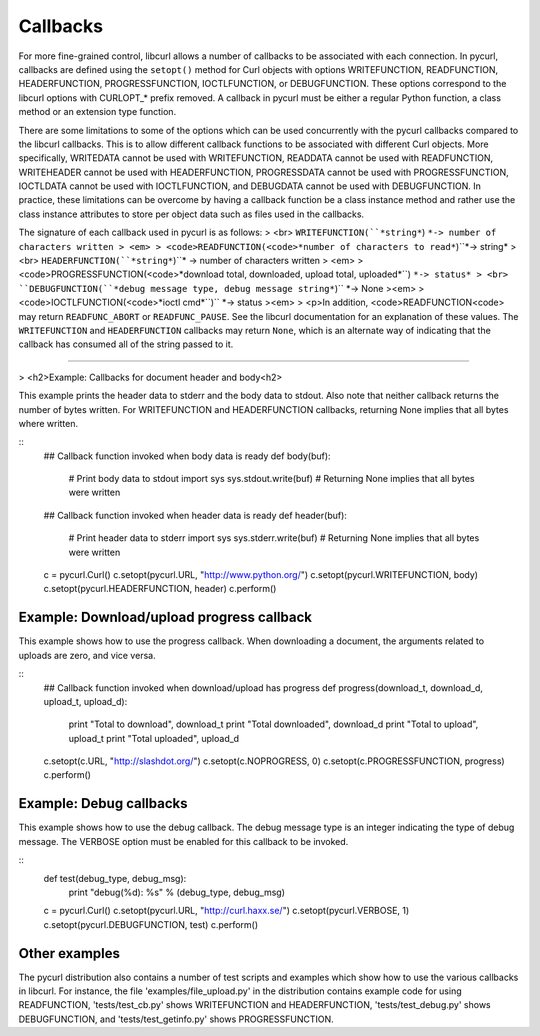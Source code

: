 Callbacks
=========

For more fine-grained control, libcurl allows a number of callbacks to be
associated with each connection. In pycurl, callbacks are defined using the
``setopt()`` method for Curl objects with options WRITEFUNCTION,
READFUNCTION, HEADERFUNCTION, PROGRESSFUNCTION, IOCTLFUNCTION, or
DEBUGFUNCTION. These options correspond to the libcurl options with CURLOPT_*
prefix removed. A callback in pycurl must be either a regular Python
function, a class method or an extension type function.

There are some limitations to some of the options which can be used
concurrently with the pycurl callbacks compared to the libcurl callbacks.
This is to allow different callback functions to be associated with different
Curl objects. More specifically, WRITEDATA cannot be used with WRITEFUNCTION,
READDATA cannot be used with READFUNCTION, WRITEHEADER cannot be used with
HEADERFUNCTION, PROGRESSDATA cannot be used with PROGRESSFUNCTION, IOCTLDATA
cannot be used with IOCTLFUNCTION, and DEBUGDATA cannot be used with
DEBUGFUNCTION. In practice, these limitations can be overcome by having a
callback function be a class instance method and rather use the class
instance attributes to store per object data such as files used in the
callbacks.

The signature of each callback used in pycurl is as follows:
> <br> ``WRITEFUNCTION(``*string*``) ``*-> number of characters written
> <em>
> <code>READFUNCTION(<code>*number of characters to read*``)``*-> string*
> <br> ``HEADERFUNCTION(``*string*``)``* -> number of characters written
> <em>
> <code>PROGRESSFUNCTION(<code>*download total, downloaded, upload total,
uploaded*``) ``*-> status*
> <br> ``DEBUGFUNCTION(``*debug message type, debug message string*``)`` *->
None
><em>
> <code>IOCTLFUNCTION(<code>*ioctl cmd*``)`` *-> status
><em>
> <p>In addition, <code>READFUNCTION<code> may return ``READFUNC_ABORT`` or
``READFUNC_PAUSE``. See the libcurl documentation for an explanation of these
values. The ``WRITEFUNCTION`` and ``HEADERFUNCTION`` callbacks may return
``None``, which is an alternate way of indicating that the callback has
consumed all of the string passed to it.

--------

> <h2>Example: Callbacks for document header and body<h2>

This example prints the header data to stderr and the body data to stdout.
Also note that neither callback returns the number of bytes written. For
WRITEFUNCTION and HEADERFUNCTION callbacks, returning None implies that all
bytes where written.

::
        ## Callback function invoked when body data is ready
        def body(buf):
            # Print body data to stdout
            import sys
            sys.stdout.write(buf)
            # Returning None implies that all bytes were written

        ## Callback function invoked when header data is ready
        def header(buf):
            # Print header data to stderr
            import sys
            sys.stderr.write(buf)
            # Returning None implies that all bytes were written

        c = pycurl.Curl()
        c.setopt(pycurl.URL, "http://www.python.org/")
        c.setopt(pycurl.WRITEFUNCTION, body)
        c.setopt(pycurl.HEADERFUNCTION, header)
        c.perform()

Example: Download/upload progress callback
------------------------------------------

This example shows how to use the progress callback. When downloading a
document, the arguments related to uploads are zero, and vice versa.

::
        ## Callback function invoked when download/upload has
        progress
        def progress(download_t, download_d, upload_t, upload_d):
            print "Total to download", download_t
            print "Total downloaded", download_d
            print "Total to upload", upload_t
            print "Total uploaded", upload_d

        c.setopt(c.URL, "http://slashdot.org/")
        c.setopt(c.NOPROGRESS, 0)
        c.setopt(c.PROGRESSFUNCTION, progress)
        c.perform()

Example: Debug callbacks
------------------------

This example shows how to use the debug callback. The debug message type is
an integer indicating the type of debug message. The VERBOSE option must be
enabled for this callback to be invoked.

::
        def test(debug_type, debug_msg):
            print "debug(%d): %s" % (debug_type, debug_msg)

        c = pycurl.Curl()
        c.setopt(pycurl.URL, "http://curl.haxx.se/")
        c.setopt(pycurl.VERBOSE, 1)
        c.setopt(pycurl.DEBUGFUNCTION, test)
        c.perform()

Other examples
--------------

The pycurl distribution also contains a number of test scripts and examples
which show how to use the various callbacks in libcurl. For instance, the
file 'examples/file_upload.py' in the distribution contains example code for
using READFUNCTION, 'tests/test_cb.py' shows WRITEFUNCTION and
HEADERFUNCTION, 'tests/test_debug.py' shows DEBUGFUNCTION, and
'tests/test_getinfo.py' shows PROGRESSFUNCTION.
